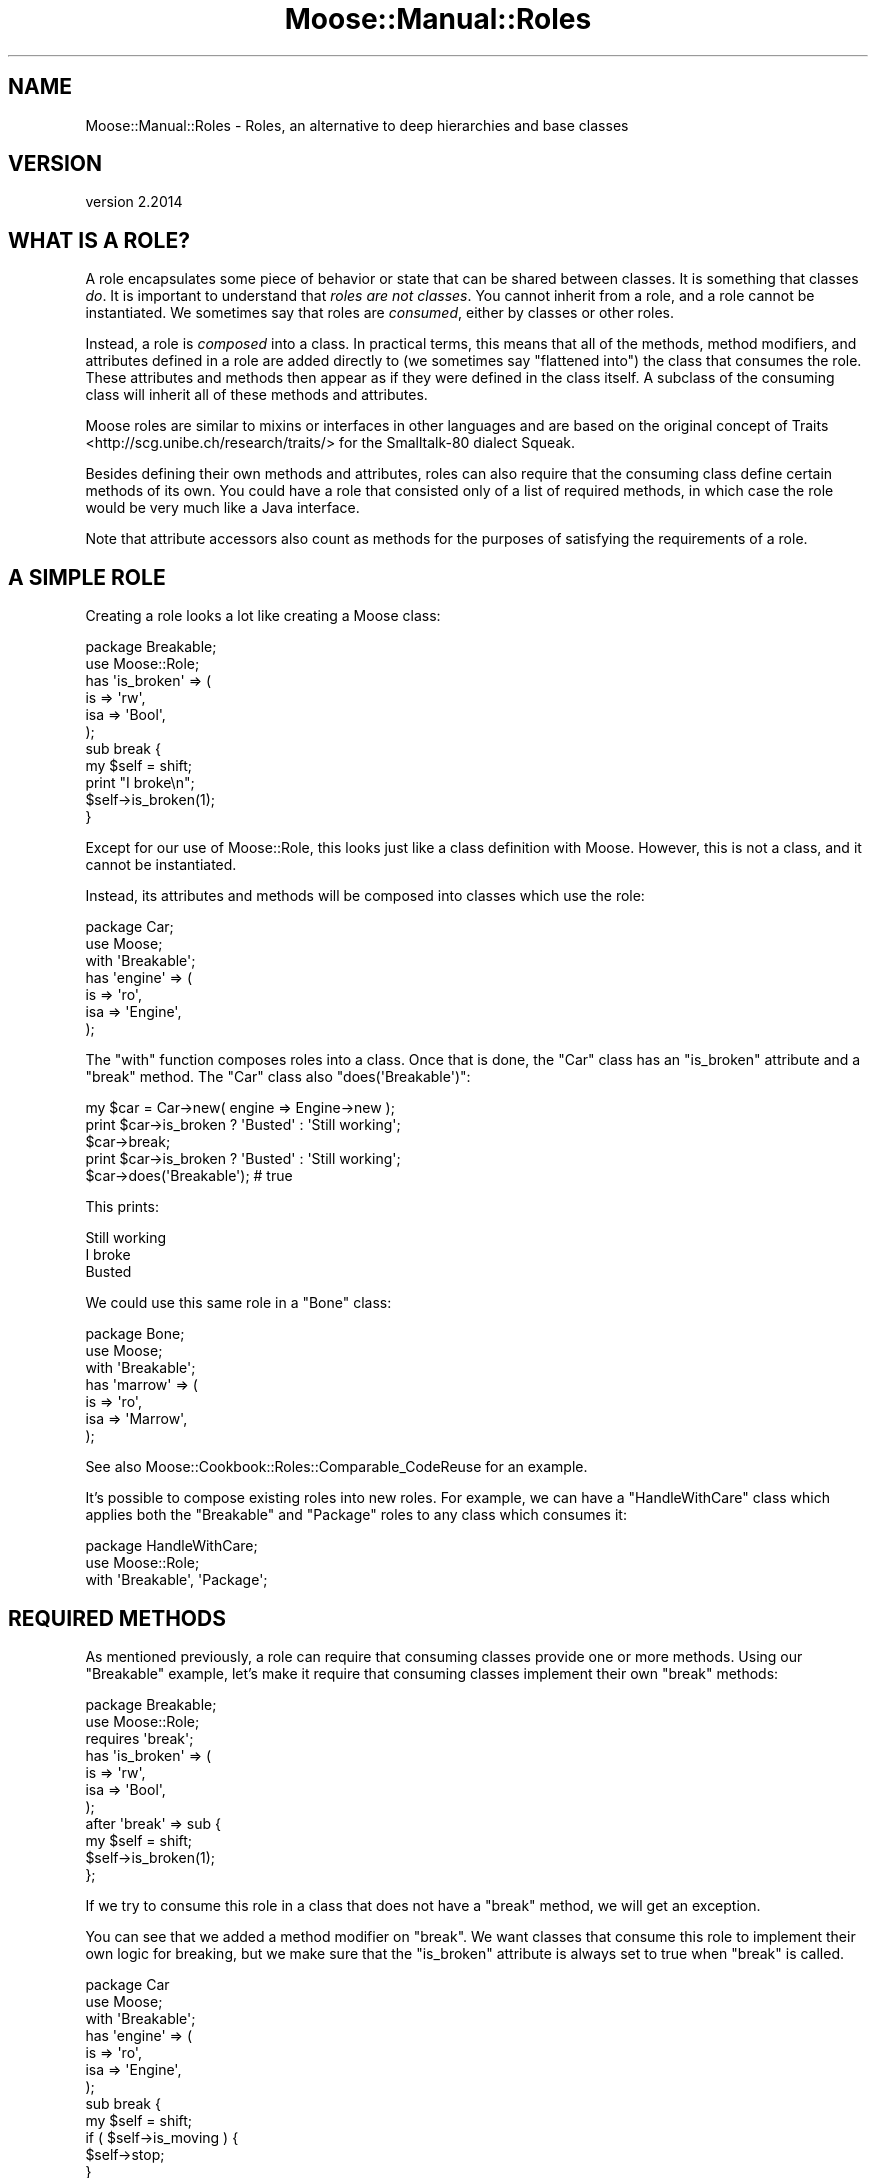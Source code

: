 .\" Automatically generated by Pod::Man 4.11 (Pod::Simple 3.35)
.\"
.\" Standard preamble:
.\" ========================================================================
.de Sp \" Vertical space (when we can't use .PP)
.if t .sp .5v
.if n .sp
..
.de Vb \" Begin verbatim text
.ft CW
.nf
.ne \\$1
..
.de Ve \" End verbatim text
.ft R
.fi
..
.\" Set up some character translations and predefined strings.  \*(-- will
.\" give an unbreakable dash, \*(PI will give pi, \*(L" will give a left
.\" double quote, and \*(R" will give a right double quote.  \*(C+ will
.\" give a nicer C++.  Capital omega is used to do unbreakable dashes and
.\" therefore won't be available.  \*(C` and \*(C' expand to `' in nroff,
.\" nothing in troff, for use with C<>.
.tr \(*W-
.ds C+ C\v'-.1v'\h'-1p'\s-2+\h'-1p'+\s0\v'.1v'\h'-1p'
.ie n \{\
.    ds -- \(*W-
.    ds PI pi
.    if (\n(.H=4u)&(1m=24u) .ds -- \(*W\h'-12u'\(*W\h'-12u'-\" diablo 10 pitch
.    if (\n(.H=4u)&(1m=20u) .ds -- \(*W\h'-12u'\(*W\h'-8u'-\"  diablo 12 pitch
.    ds L" ""
.    ds R" ""
.    ds C` ""
.    ds C' ""
'br\}
.el\{\
.    ds -- \|\(em\|
.    ds PI \(*p
.    ds L" ``
.    ds R" ''
.    ds C`
.    ds C'
'br\}
.\"
.\" Escape single quotes in literal strings from groff's Unicode transform.
.ie \n(.g .ds Aq \(aq
.el       .ds Aq '
.\"
.\" If the F register is >0, we'll generate index entries on stderr for
.\" titles (.TH), headers (.SH), subsections (.SS), items (.Ip), and index
.\" entries marked with X<> in POD.  Of course, you'll have to process the
.\" output yourself in some meaningful fashion.
.\"
.\" Avoid warning from groff about undefined register 'F'.
.de IX
..
.nr rF 0
.if \n(.g .if rF .nr rF 1
.if (\n(rF:(\n(.g==0)) \{\
.    if \nF \{\
.        de IX
.        tm Index:\\$1\t\\n%\t"\\$2"
..
.        if !\nF==2 \{\
.            nr % 0
.            nr F 2
.        \}
.    \}
.\}
.rr rF
.\" ========================================================================
.\"
.IX Title "Moose::Manual::Roles 3pm"
.TH Moose::Manual::Roles 3pm "2020-12-19" "perl v5.30.0" "User Contributed Perl Documentation"
.\" For nroff, turn off justification.  Always turn off hyphenation; it makes
.\" way too many mistakes in technical documents.
.if n .ad l
.nh
.SH "NAME"
Moose::Manual::Roles \- Roles, an alternative to deep hierarchies and base classes
.SH "VERSION"
.IX Header "VERSION"
version 2.2014
.SH "WHAT IS A ROLE?"
.IX Header "WHAT IS A ROLE?"
A role encapsulates some piece of behavior or state that can be shared between
classes. It is something that classes \fIdo\fR. It is important to understand that
\&\fIroles are not classes\fR. You cannot inherit from a role, and a role cannot be
instantiated. We sometimes say that roles are \fIconsumed\fR, either by classes
or other roles.
.PP
Instead, a role is \fIcomposed\fR into a class. In practical terms, this
means that all of the methods, method modifiers, and attributes defined in a role are
added directly to (we sometimes say \*(L"flattened into\*(R") the class that
consumes the role. These attributes and methods then appear as if they
were defined in the class itself. A subclass of the consuming class
will inherit all of these methods and attributes.
.PP
Moose roles are similar to mixins or interfaces in other languages and are
based on the original concept of Traits <http://scg.unibe.ch/research/traits/>
for the Smalltalk\-80 dialect Squeak.
.PP
Besides defining their own methods and attributes, roles can also
require that the consuming class define certain methods of its
own. You could have a role that consisted only of a list of required
methods, in which case the role would be very much like a Java
interface.
.PP
Note that attribute accessors also count as methods for the
purposes of satisfying the requirements of a role.
.SH "A SIMPLE ROLE"
.IX Header "A SIMPLE ROLE"
Creating a role looks a lot like creating a Moose class:
.PP
.Vb 1
\&  package Breakable;
\&
\&  use Moose::Role;
\&
\&  has \*(Aqis_broken\*(Aq => (
\&      is  => \*(Aqrw\*(Aq,
\&      isa => \*(AqBool\*(Aq,
\&  );
\&
\&  sub break {
\&      my $self = shift;
\&
\&      print "I broke\en";
\&
\&      $self\->is_broken(1);
\&  }
.Ve
.PP
Except for our use of Moose::Role, this looks just like a class
definition with Moose. However, this is not a class, and it cannot be
instantiated.
.PP
Instead, its attributes and methods will be composed into classes
which use the role:
.PP
.Vb 1
\&  package Car;
\&
\&  use Moose;
\&
\&  with \*(AqBreakable\*(Aq;
\&
\&  has \*(Aqengine\*(Aq => (
\&      is  => \*(Aqro\*(Aq,
\&      isa => \*(AqEngine\*(Aq,
\&  );
.Ve
.PP
The \f(CW\*(C`with\*(C'\fR function composes roles into a class. Once that is done,
the \f(CW\*(C`Car\*(C'\fR class has an \f(CW\*(C`is_broken\*(C'\fR attribute and a \f(CW\*(C`break\*(C'\fR
method. The \f(CW\*(C`Car\*(C'\fR class also \f(CW\*(C`does(\*(AqBreakable\*(Aq)\*(C'\fR:
.PP
.Vb 1
\&  my $car = Car\->new( engine => Engine\->new );
\&
\&  print $car\->is_broken ? \*(AqBusted\*(Aq : \*(AqStill working\*(Aq;
\&  $car\->break;
\&  print $car\->is_broken ? \*(AqBusted\*(Aq : \*(AqStill working\*(Aq;
\&
\&  $car\->does(\*(AqBreakable\*(Aq); # true
.Ve
.PP
This prints:
.PP
.Vb 3
\&  Still working
\&  I broke
\&  Busted
.Ve
.PP
We could use this same role in a \f(CW\*(C`Bone\*(C'\fR class:
.PP
.Vb 1
\&  package Bone;
\&
\&  use Moose;
\&
\&  with \*(AqBreakable\*(Aq;
\&
\&  has \*(Aqmarrow\*(Aq => (
\&      is  => \*(Aqro\*(Aq,
\&      isa => \*(AqMarrow\*(Aq,
\&  );
.Ve
.PP
See also Moose::Cookbook::Roles::Comparable_CodeReuse for an example.
.PP
It's possible to compose existing roles into new roles. For example, we can
have a \f(CW\*(C`HandleWithCare\*(C'\fR class which applies both the \f(CW\*(C`Breakable\*(C'\fR and
\&\f(CW\*(C`Package\*(C'\fR roles to any class which consumes it:
.PP
.Vb 1
\&  package HandleWithCare;
\&
\&  use Moose::Role;
\&
\&  with \*(AqBreakable\*(Aq, \*(AqPackage\*(Aq;
.Ve
.SH "REQUIRED METHODS"
.IX Header "REQUIRED METHODS"
As mentioned previously, a role can require that consuming classes
provide one or more methods. Using our \f(CW\*(C`Breakable\*(C'\fR example, let's
make it require that consuming classes implement their own \f(CW\*(C`break\*(C'\fR
methods:
.PP
.Vb 1
\&  package Breakable;
\&
\&  use Moose::Role;
\&
\&  requires \*(Aqbreak\*(Aq;
\&
\&  has \*(Aqis_broken\*(Aq => (
\&      is  => \*(Aqrw\*(Aq,
\&      isa => \*(AqBool\*(Aq,
\&  );
\&
\&  after \*(Aqbreak\*(Aq => sub {
\&      my $self = shift;
\&
\&      $self\->is_broken(1);
\&  };
.Ve
.PP
If we try to consume this role in a class that does not have a
\&\f(CW\*(C`break\*(C'\fR method, we will get an exception.
.PP
You can see that we added a method modifier on \f(CW\*(C`break\*(C'\fR. We want
classes that consume this role to implement their own logic for
breaking, but we make sure that the \f(CW\*(C`is_broken\*(C'\fR attribute is always
set to true when \f(CW\*(C`break\*(C'\fR is called.
.PP
.Vb 1
\&  package Car
\&
\&  use Moose;
\&
\&  with \*(AqBreakable\*(Aq;
\&
\&  has \*(Aqengine\*(Aq => (
\&      is  => \*(Aqro\*(Aq,
\&      isa => \*(AqEngine\*(Aq,
\&  );
\&
\&  sub break {
\&      my $self = shift;
\&
\&      if ( $self\->is_moving ) {
\&          $self\->stop;
\&      }
\&  }
.Ve
.SS "Roles Versus Abstract Base Classes"
.IX Subsection "Roles Versus Abstract Base Classes"
If you are familiar with the concept of abstract base classes in other
languages, you may be tempted to use roles in the same way.
.PP
You \fIcan\fR define an \*(L"interface-only\*(R" role, one that contains \fIjust\fR
a list of required methods.
.PP
However, any class which consumes this role must implement all of the
required methods, either directly or through inheritance from a
parent. You cannot delay the method requirement check so that they can
be implemented by future subclasses.
.PP
Because the role defines the required methods directly, adding a base
class to the mix would not achieve anything. We recommend that you
simply consume the interface role in each class which implements that
interface.
.SH "CONSUMING ROLES"
.IX Header "CONSUMING ROLES"
Roles are consumed using the \f(CW\*(C`with\*(C'\fR function.
.PP
Most of the time, you should only use one \f(CW\*(C`with\*(C'\fR, even if you are consuming
multiple roles. If you consume roles using multiple \f(CW\*(C`with\*(C'\fR statements Moose
cannot detect method conflicts between those roles.
.PP
Roles can be consumed by classes or by other roles. When a class consumes a
role which in turn consumes other roles, the class gets all of the roles
applied at once.
.SS "Required Methods Provided by Attributes"
.IX Subsection "Required Methods Provided by Attributes"
As mentioned before, a role's required method may also be satisfied by an
attribute accessor. However, the call to \f(CW\*(C`has\*(C'\fR which defines an attribute
happens at runtime. This means that you must define the attribute \fIbefore\fR
consuming the role, or else the role will not see the generated accessor.
These attributes are Moose Attributes.
.PP
.Vb 1
\&  package Breakable;
\&
\&  use Moose::Role;
\&
\&  requires \*(Aqstress\*(Aq;
\&
\&  ########
\&
\&  package Car;
\&
\&  use Moose;
\&
\&  has \*(Aqstress\*(Aq => (
\&      is  => \*(Aqro\*(Aq,
\&      isa => \*(AqInt\*(Aq,
\&  );
\&
\&  with \*(AqBreakable\*(Aq;
.Ve
.PP
In general, we recommend that you always consume roles \fIafter\fR declaring all
your attributes.
.PP
It may also be the case that a class wants to consume two roles where one role
has an attribute providing a required method for another. For example:
.PP
.Vb 1
\&  package Breakable;
\&
\&  use Moose::Role;
\&
\&  requires \*(Aqstress\*(Aq;
\&
\&  ########
\&
\&  package Stressable;
\&
\&  use Moose::Role;
\&
\&  has \*(Aqstress\*(Aq => (
\&      is  => \*(Aqro\*(Aq,
\&      isa => \*(AqInt\*(Aq,
\&  );
\&
\&  ########
\&
\&  package Car;
\&
\&  use Moose;
\&
\&  # XXX \- this will not work
\&  with \*(AqBreakable\*(Aq, \*(AqStressable\*(Aq;
.Ve
.PP
However, this won't work. The problem is that the accessor methods created for
the \f(CW\*(C`stress\*(C'\fR attribute won't be present in the class when the required method
checks are done.
.PP
There are two possible workarounds. The recommended one is to use \*(L"stub\*(R"
subroutine(s) in the role providing the accessor(s):
.PP
.Vb 1
\&  package Stressable;
\&
\&  use Moose::Role;
\&
\&  sub stress;
\&  has \*(Aqstress\*(Aq => (
\&      is  => \*(Aqro\*(Aq,
\&      isa => \*(AqInt\*(Aq,
\&  );
.Ve
.PP
The \f(CW\*(C`sub stress;\*(C'\fR line is called a \*(L"forward\*(R" declaration in the Perl
documentation. It creates what is called a \*(L"stub\*(R" subroutine, a declaration
without a body. This is good enough to satisfy the required method checks done
by Moose. The stub will not interfere with the creation of a real subroutine
later.
.PP
The other alternative is to use two separate calls to \f(CW\*(C`with\*(C'\fR in the consuming
class:
.PP
.Vb 1
\&  package Car;
\&
\&  use Moose;
\&
\&  # Not recommended
\&  with \*(AqStressable\*(Aq;
\&  with \*(AqBreakable\*(Aq;
.Ve
.PP
Each \f(CW\*(C`with\*(C'\fR is run as it is seen. The first call will consume just the
\&\f(CW\*(C`Stressable\*(C'\fR role, which will add the \f(CW\*(C`stress\*(C'\fR attribute to the \f(CW\*(C`Car\*(C'\fR
package, which in turn will create an accessor method named \f(CW\*(C`stress\*(C'\fR. Then
when the \f(CW\*(C`Breakable\*(C'\fR role is consumed, the method it requires already exists.
.PP
However, as mentioned earlier, multiple \f(CW\*(C`with\*(C'\fR declarations are not
recommended, because method conflicts between the roles cannot be seen. In the
example above, if both \f(CW\*(C`Stressable\*(C'\fR and \f(CW\*(C`Breakable\*(C'\fR contained methods of the
same name, what would happen is that the version in \f(CW\*(C`Stressable\*(C'\fR would
\&\fIsilently\fR override the one in \f(CW\*(C`Breakable\*(C'\fR.
.SH "USING METHOD MODIFIERS"
.IX Header "USING METHOD MODIFIERS"
Method modifiers and roles are a very powerful combination.  Often, a
role will combine method modifiers and required methods. We already
saw one example with our \f(CW\*(C`Breakable\*(C'\fR example.
.PP
Method modifiers increase the complexity of roles, because they make
the role application order relevant. If a class uses multiple roles,
each of which modify the same method, those modifiers will be applied
in the same order as the roles are used:
.PP
.Vb 1
\&  package MovieCar;
\&
\&  use Moose;
\&
\&  extends \*(AqCar\*(Aq;
\&
\&  with \*(AqBreakable\*(Aq, \*(AqExplodesOnBreakage\*(Aq;
.Ve
.PP
Assuming that the new \f(CW\*(C`ExplodesOnBreakage\*(C'\fR role \fIalso\fR has an
\&\f(CW\*(C`after\*(C'\fR modifier on \f(CW\*(C`break\*(C'\fR, the \f(CW\*(C`after\*(C'\fR modifiers will run one
after the other. The modifier from \f(CW\*(C`Breakable\*(C'\fR will run first, then
the one from \f(CW\*(C`ExplodesOnBreakage\*(C'\fR.
.SH "METHOD CONFLICTS"
.IX Header "METHOD CONFLICTS"
If a class composes multiple roles, and those roles have methods of
the same name, we will have a conflict. In that case, the composing
class is required to provide its \fIown\fR method of the same name.
.PP
.Vb 1
\&  package Breakdancer;
\&
\&  use Moose::Role;
\&
\&  sub break {
\&
\&  }
.Ve
.PP
If we compose both \f(CW\*(C`Breakable\*(C'\fR and \f(CW\*(C`Breakdancer\*(C'\fR in a class, we must
provide our own \f(CW\*(C`break\*(C'\fR method:
.PP
.Vb 1
\&  package FragileDancer;
\&
\&  use Moose;
\&
\&  with \*(AqBreakable\*(Aq, \*(AqBreakdancer\*(Aq;
\&
\&  sub break { ... }
.Ve
.PP
A role can be a collection of other roles:
.PP
.Vb 1
\&  package Break::Bundle;
\&
\&  use Moose::Role;
\&
\&  with (\*(AqBreakable\*(Aq, \*(AqBreakdancer\*(Aq);
.Ve
.PP
When a role consumes another a role, the \fIconsuming\fR role's methods silently
win in any conflict, and the consumed role's methods are simply ignored.
.SH "METHOD EXCLUSION AND ALIASING"
.IX Header "METHOD EXCLUSION AND ALIASING"
If we want our \f(CW\*(C`FragileDancer\*(C'\fR class to be able to call the methods
from both its roles, we can alias the methods:
.PP
.Vb 1
\&  package FragileDancer;
\&
\&  use Moose;
\&
\&  with \*(AqBreakable\*(Aq   => { \-alias => { break => \*(Aqbreak_bone\*(Aq } },
\&       \*(AqBreakdancer\*(Aq => { \-alias => { break => \*(Aqbreak_dance\*(Aq } };
.Ve
.PP
However, aliasing a method simply makes a \fIcopy\fR of the method with
the new name. We also need to exclude the original name:
.PP
.Vb 8
\&  with \*(AqBreakable\*(Aq => {
\&      \-alias    => { break => \*(Aqbreak_bone\*(Aq },
\&      \-excludes => \*(Aqbreak\*(Aq,
\&      },
\&      \*(AqBreakdancer\*(Aq => {
\&      \-alias    => { break => \*(Aqbreak_dance\*(Aq },
\&      \-excludes => \*(Aqbreak\*(Aq,
\&      };
.Ve
.PP
The excludes parameter prevents the \f(CW\*(C`break\*(C'\fR method from being composed
into the \f(CW\*(C`FragileDancer\*(C'\fR class, so we don't have a conflict. This
means that \f(CW\*(C`FragileDancer\*(C'\fR does not need to implement its own
\&\f(CW\*(C`break\*(C'\fR method.
.PP
This is useful, but it's worth noting that this breaks the contract
implicit in consuming a role. Our \f(CW\*(C`FragileDancer\*(C'\fR class does both the
\&\f(CW\*(C`Breakable\*(C'\fR and \f(CW\*(C`BreakDancer\*(C'\fR, but does not provide a \f(CW\*(C`break\*(C'\fR
method. If some \s-1API\s0 expects an object that does one of those roles, it
probably expects it to implement that method.
.PP
In some use cases we might alias and exclude methods from roles, but
then provide a method of the same name in the class itself.
.PP
Also see Moose::Cookbook::Roles::Restartable_AdvancedComposition for an example.
.SH "OVERLOADING"
.IX Header "OVERLOADING"
When a Moose role uses overloading, that overloading is composed into any
classes that consume the role. This includes the setting of the \f(CW\*(C`fallback\*(C'\fR
value for that role's overloading. Just as with methods and attributes, when a
role consumes another role, that other role's overloading settings are applied
to the role.
.PP
Just as with methods, there can be conflicts with overloading implementations
between multiple roles when they are all consumed by a class. If two roles
both provide different overloading implementations for a given operator, that
is a conflict. If two roles both implement overloading and have different
\&\f(CW\*(C`fallback\*(C'\fR values, that is also considered a conflict. These conflicts are
detected when multiple roles are being composed into a class together.
.PP
When a role consumes another role, the consuming role's overloading fallback
and operator implementations silently \*(L"win\*(R" the conflict.
.SH "ROLE EXCLUSION"
.IX Header "ROLE EXCLUSION"
A role can say that it cannot be combined with some other role. This
should be used with great caution, since it limits the re-usability of
the role.
.PP
.Vb 1
\&  package Breakable;
\&
\&  use Moose::Role;
\&
\&  excludes \*(AqBreakDancer\*(Aq;
.Ve
.SH "ADDING A ROLE TO AN OBJECT INSTANCE"
.IX Header "ADDING A ROLE TO AN OBJECT INSTANCE"
You may want to add a role to an object instance, rather than to a class. For
example, you may want to add debug tracing to one instance of an object while
debugging a particular bug. Another use case might be to dynamically change
objects based on a user's configuration, as a plugin system.
.PP
The best way to do this is to use the \f(CW\*(C`apply_all_roles()\*(C'\fR function from
Moose::Util:
.PP
.Vb 1
\&  use Moose::Util qw( apply_all_roles );
\&
\&  my $car = Car\->new;
\&  apply_all_roles( $car, \*(AqBreakable\*(Aq );
.Ve
.PP
This function can apply more than one role at a time, and will do so using the
normal Moose role combination system. We recommend using this function to
apply roles to an object. This is what Moose uses internally when you call
\&\f(CW\*(C`with\*(C'\fR.
.SS "Handling required attributes for roles."
.IX Subsection "Handling required attributes for roles."
Application of some roles will require additional parameters being specified to
satisfy them, for example:
.PP
.Vb 7
\&    {
\&        package Car;
\&        use Moose;
\&    }
\&    {
\&        package Breakable;
\&        use Moose::Role;
\&
\&        has \*(Aqbreakable_parts\*(Aq => ( is => \*(Aqro\*(Aq, required => 1 );
\&    }
\&
\&    my $car = Car\->new;
\&
\&    # next line dies with: Attribute (breakable_parts) is required
\&    apply_all_roles( $car, \*(AqBreakable\*(Aq );
.Ve
.PP
This will require passing the additional parameters at application time as
follows:
.PP
.Vb 6
\&    apply_all_roles( $car, \*(AqBreakable\*(Aq => {
\&            rebless_params => {
\&                # Parameters to \*(AqBreakable\*(Aq
\&                breakable_parts => [qw( tires wheels windscreen )],
\&            }
\&    });
.Ve
.PP
Obviously, this interface is better simplified as a method on \f(CW\*(C`Car\*(C'\fR:
.PP
.Vb 4
\&    sub make_breakable {
\&        my ( $self, %params ) = @_;
\&        apply_all_roles($self, \*(AqBreakable\*(Aq, { rebless_params => \e%params });
\&    }
\&
\&    my $car = Car\->new();
\&    $car\->make_breakable( breakable_parts => [qw( tires wheels windscreen )] );
.Ve
.SH "AUTHORS"
.IX Header "AUTHORS"
.IP "\(bu" 4
Stevan Little <stevan@cpan.org>
.IP "\(bu" 4
Dave Rolsky <autarch@urth.org>
.IP "\(bu" 4
Jesse Luehrs <doy@cpan.org>
.IP "\(bu" 4
Shawn M Moore <sartak@cpan.org>
.IP "\(bu" 4
יובל קוג'מן (Yuval Kogman) <nothingmuch@woobling.org>
.IP "\(bu" 4
Karen Etheridge <ether@cpan.org>
.IP "\(bu" 4
Florian Ragwitz <rafl@debian.org>
.IP "\(bu" 4
Hans Dieter Pearcey <hdp@cpan.org>
.IP "\(bu" 4
Chris Prather <chris@prather.org>
.IP "\(bu" 4
Matt S Trout <mstrout@cpan.org>
.SH "COPYRIGHT AND LICENSE"
.IX Header "COPYRIGHT AND LICENSE"
This software is copyright (c) 2006 by Infinity Interactive, Inc.
.PP
This is free software; you can redistribute it and/or modify it under
the same terms as the Perl 5 programming language system itself.
